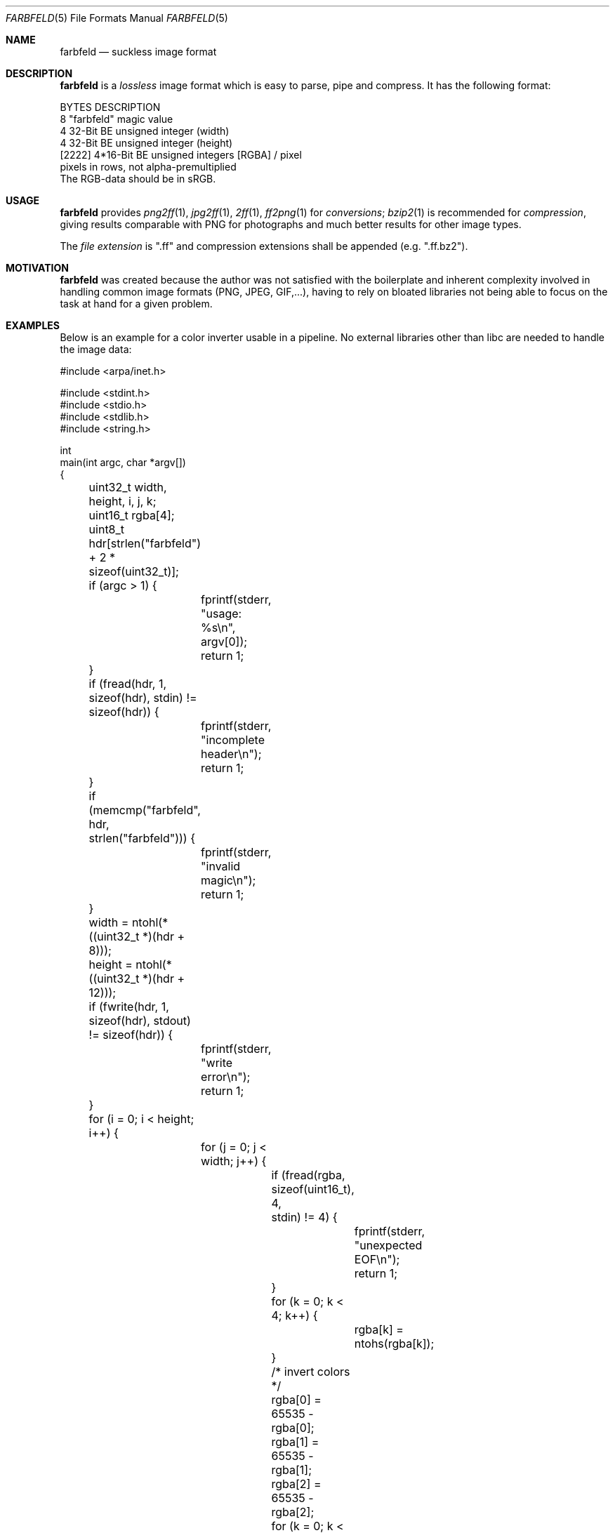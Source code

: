 .Dd 2016-01-04
.Dt FARBFELD 5
.Os suckless.org
.Sh NAME
.Nm farbfeld
.Nd suckless image format
.Sh DESCRIPTION
.Nm
is a
.Em lossless
image format which is easy to parse, pipe and compress.
It has the following format:
.Bd -literal -offset left
BYTES    DESCRIPTION
8        "farbfeld" magic value
4        32-Bit BE unsigned integer (width)
4        32-Bit BE unsigned integer (height)
[2222]   4*16-Bit BE unsigned integers [RGBA] / pixel
         pixels in rows, not alpha-premultiplied
.Ed
The RGB-data should be in sRGB.
.Sh USAGE
.Nm
provides
.Xr png2ff 1 ,
.Xr jpg2ff 1 ,
.Xr 2ff 1 ,
.Xr ff2png 1
for
.Em conversions ;
.Xr bzip2 1
is recommended for
.Em compression ,
giving results comparable with PNG for photographs and much better results
for other image types.
.sp
The
.Em file extension
is ".ff" and compression extensions shall be
appended (e.g. ".ff.bz2").
.Sh MOTIVATION
.Nm
was created because the author was not satisfied with the boilerplate
and inherent complexity involved in handling common image formats
(PNG, JPEG, GIF,...), having to rely on bloated libraries not being able
to focus on the task at hand for a given problem.
.Sh EXAMPLES
Below is an example for a color inverter usable in a pipeline. No external
libraries other than libc are needed to handle the image data:
.Bd -literal -offset left
#include <arpa/inet.h>

#include <stdint.h>
#include <stdio.h>
#include <stdlib.h>
#include <string.h>

int
main(int argc, char *argv[])
{
	uint32_t width, height, i, j, k;
	uint16_t rgba[4];
	uint8_t hdr[strlen("farbfeld") + 2 * sizeof(uint32_t)];

	if (argc > 1) {
		fprintf(stderr, "usage: %s\\n", argv[0]);
		return 1;
	}

	if (fread(hdr, 1, sizeof(hdr), stdin) != sizeof(hdr)) {
		fprintf(stderr, "incomplete header\\n");
		return 1;
	}
	if (memcmp("farbfeld", hdr, strlen("farbfeld"))) {
		fprintf(stderr, "invalid magic\\n");
		return 1;
	}
	width = ntohl(*((uint32_t *)(hdr + 8)));
	height = ntohl(*((uint32_t *)(hdr + 12)));

	if (fwrite(hdr, 1, sizeof(hdr), stdout) != sizeof(hdr)) {
		fprintf(stderr, "write error\\n");
		return 1;
	}

	for (i = 0; i < height; i++) {
		for (j = 0; j < width; j++) {
			if (fread(rgba, sizeof(uint16_t), 4,
			          stdin) != 4) {
				fprintf(stderr, "unexpected EOF\\n");
				return 1;
			}
			for (k = 0; k < 4; k++) {
				rgba[k] = ntohs(rgba[k]);
			}

			/* invert colors */
			rgba[0] = 65535 - rgba[0];
			rgba[1] = 65535 - rgba[1];
			rgba[2] = 65535 - rgba[2];

			for (k = 0; k < 4; k++) {
				rgba[k] = htons(rgba[k]);
			}
			if (fwrite(rgba, sizeof(uint16_t), 4,
			           stdout) != 4) {
				fprintf(stderr, "write error\\n");
				return 1;
			}
		}
	}

	return 0;
}
.Ed
.Sh SEE ALSO
.Xr 2ff 1 ,
.Xr bzip2 1 ,
.Xr ff2png 1 ,
.Xr jpg2ff 1 ,
.Xr png2ff 1
.Sh AUTHORS
.An Laslo Hunhold Aq Mt dev@frign.de
